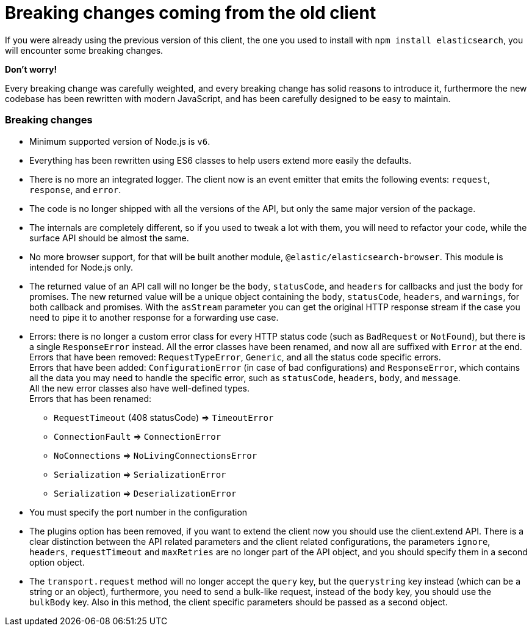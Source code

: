 = Breaking changes coming from the old client

If you were already using the previous version of this client, the one you used to install with `npm install elasticsearch`, you will encounter some breaking changes.

*Don't worry!*

Every breaking change was carefully weighted, and every breaking change has solid reasons to introduce it, furthermore the new codebase has been rewritten  with modern JavaScript, and has been carefully designed to be easy to maintain.

=== Breaking changes

*  Minimum supported version of Node.js is `v6`.

* Everything has been rewritten using ES6 classes to help users extend more easily the defaults.

* There is no more an integrated logger. The client now is an event emitter that emits the following events: `request`, `response`, and `error`.

* The code is no longer shipped with all the versions of the API, but only the same major version of the package.

* The internals are completely different, so if you used to tweak a lot with them, you will need to refactor your code, while the surface API should be almost the same.

* No more browser support, for that will be built another module, `@elastic/elasticsearch-browser`. This module is intended for Node.js only.

* The returned value of an API call will no longer be the `body`, `statusCode`, and `headers` for callbacks and just the `body` for promises. The new returned value will be a unique object containing the `body`, `statusCode`, `headers`, and `warnings`, for both callback and promises. With the `asStream` parameter you can get the original HTTP response stream if the case you need to pipe it to another response for a forwarding use case.

* Errors: there is no longer a custom error class for every HTTP status code (such as `BadRequest` or `NotFound`), but there is a single `ResponseError` instead.
All the error classes have been renamed, and now all are suffixed with `Error` at the end. +
Errors that have been removed:
`RequestTypeError`, `Generic`, and all the status code specific errors. +
Errors that have been added:
`ConfigurationError` (in case of bad configurations) and `ResponseError`, which contains all the data you may need to handle the specific error, such as `statusCode`, `headers`, `body`, and `message`. +
All the new error classes also have well-defined types. +
Errors that has been renamed:

** `RequestTimeout` (408 statusCode) => `TimeoutError`
** `ConnectionFault` => `ConnectionError`
** `NoConnections` => `NoLivingConnectionsError`
** `Serialization` => `SerializationError`
** `Serialization` => `DeserializationError`

* You must specify the port number in the configuration

* The plugins option has been removed, if you want to extend the client now you should use the client.extend API.
There is a clear distinction between the API related parameters and the client related configurations, the parameters `ignore`, `headers`, `requestTimeout` and `maxRetries` are no longer part of the API object, and you should specify them in a second option object.

* The `transport.request` method will no longer accept the `query` key, but the `querystring` key instead (which can be a string or an object), furthermore, you need to send a bulk-like request, instead of the `body` key, you should use the `bulkBody` key. Also in this method, the client specific parameters should be passed as a second object.
